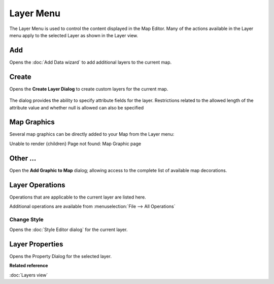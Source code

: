 Layer Menu
##########

The Layer Menu is used to control the content displayed in the Map Editor. Many of the actions
available in the Layer menu apply to the selected Layer as shown in the Layer view.

.. figure:: /images/layer_menu/LayerMenu.png
   :align: center
   :alt: 

Add
---

Opens the :doc:`Add Data wizard` to add additional layers to the current map.

Create
------

Opens the **Create Layer Dialog** to create custom layers for the current map.

.. figure:: /images/layer_menu/CreateLayer.png
   :align: center
   :alt: 

The dialog provides the ability to specify attribute fields for the layer. Restrictions
related to the allowed length of the attribute value and whether null is allowed can also be specified       

Map Graphics
------------

Several map graphics can be directly added to your Map from the Layer menu:

Unable to render {children} Page not found: Map Graphic page

Other ...
---------

Open the **Add Graphic to Map** dialog; allowing access to the complete list of available map
decorations.

.. figure:: /images/layer_menu/AddGraphic.png
   :align: center
   :alt: 

Layer Operations
----------------

Operations that are applicable to the current layer are listed here.

Additional operations are available from :menuselection:`File --> All Operations`

Change Style
~~~~~~~~~~~~

Opens the :doc:`Style Editor dialog` for the current layer.

Layer Properties
----------------

Opens the Property Dialog for the selected layer.

**Related reference**

:doc:`Layers view`


